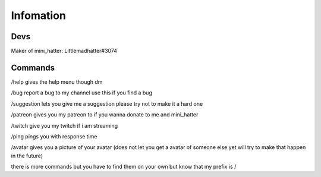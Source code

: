 Infomation
=======

Devs
-------
Maker of mini_hatter: Littlemadhatter#3074



Commands
-------

/help gives the help menu though dm

/bug report a bug to my channel use this if you find a bug

/suggestion lets you give me a suggestion please try not to make it a hard one

/patreon gives you my patreon to if you wanna donate to me and mini_hatter

/twitch give you my twitch if i am streaming

/ping pings you with response time 

/avatar gives you a picture of your avatar (does not let you get a avatar of someone else yet will try to make that happen in the future)


there is more commands but you have to find them on your own but know that my prefix is /

